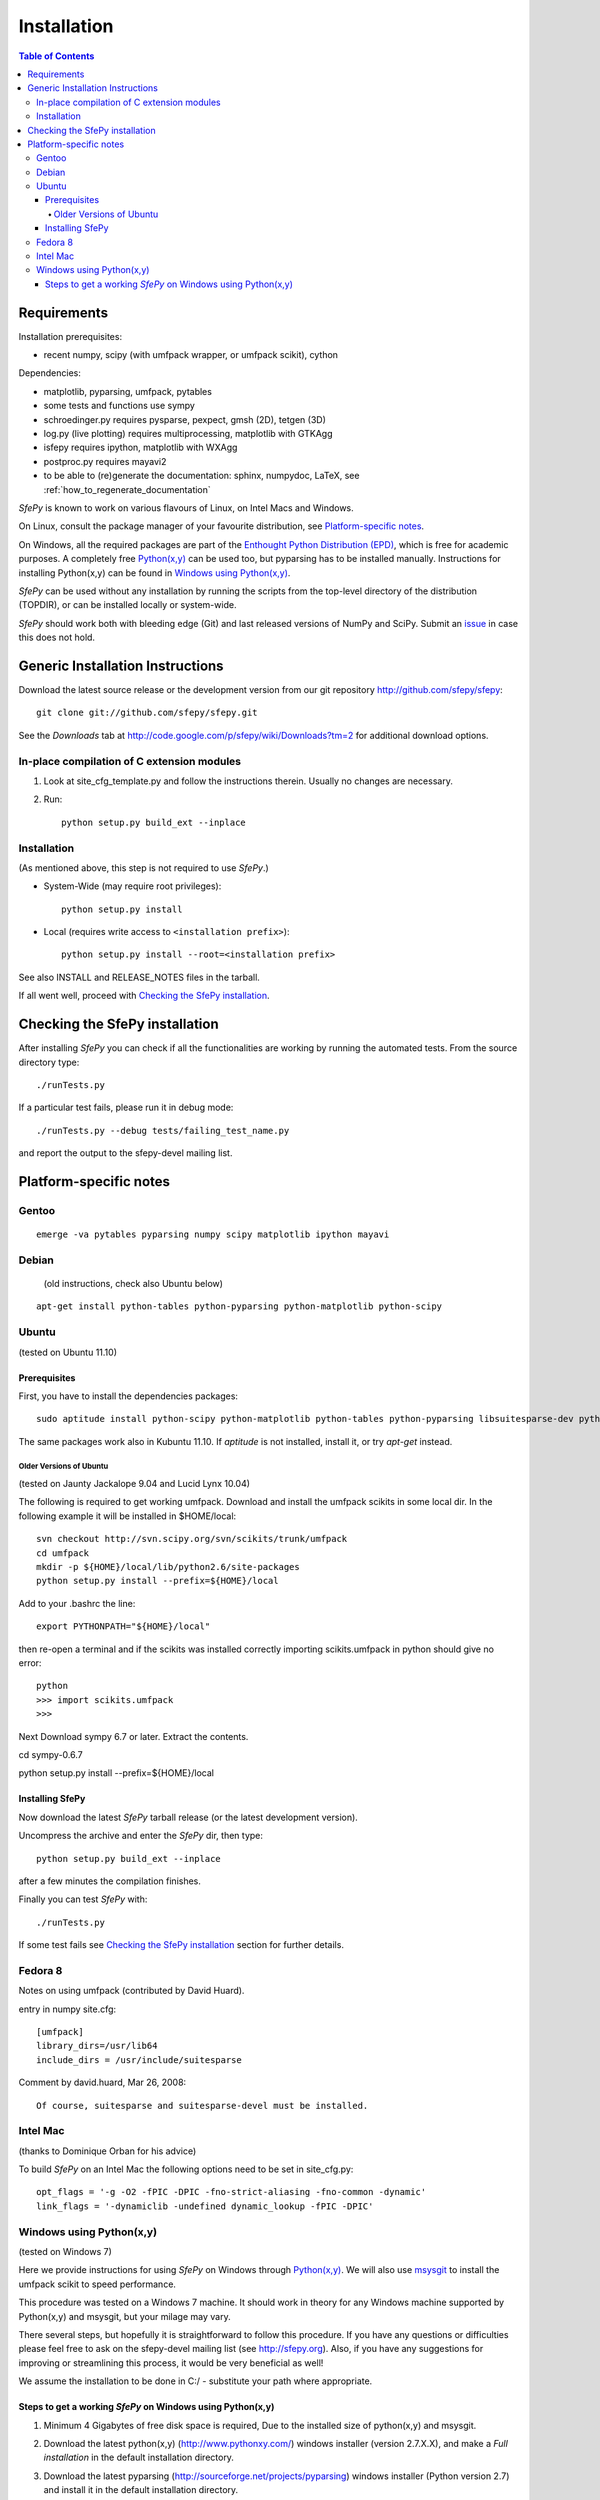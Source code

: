 .. _introduction_installation:

Installation
============

.. contents:: Table of Contents
   :local:
   :backlinks: top

Requirements
------------

Installation prerequisites:

* recent numpy, scipy (with umfpack wrapper, or umfpack scikit), cython

Dependencies:

* matplotlib, pyparsing, umfpack, pytables
* some tests and functions use sympy
* schroedinger.py requires pysparse, pexpect, gmsh (2D), tetgen (3D)
* log.py (live plotting) requires multiprocessing, matplotlib with GTKAgg
* isfepy requires ipython, matplotlib with WXAgg
* postproc.py requires mayavi2
* to be able to (re)generate the documentation: sphinx, numpydoc, LaTeX, see
  :ref:`how_to_regenerate_documentation`

*SfePy* is known to work on various flavours of Linux, on Intel Macs and
Windows.

On Linux, consult the package manager of your favourite distribution,
see `Platform-specific notes`_.

On Windows, all the required packages are part of the `Enthought Python
Distribution (EPD) <http://www.enthought.com/products/epd.php>`_, which
is free for academic purposes. A completely free `Python(x,y)
<http://www.pythonxy.com>`_ can be used too, but pyparsing has to be
installed manually. Instructions for installing Python(x,y) can be found
in `Windows using Python(x,y)`_.

*SfePy* can be used without any installation by running the scripts from
the top-level directory of the distribution (TOPDIR), or can be
installed locally or system-wide.

*SfePy* should work both with bleeding edge (Git) and last released
versions of NumPy and SciPy. Submit an `issue
<http://code.google.com/p/sfepy/issues/entry>`_ in case this does not
hold.

Generic Installation Instructions
---------------------------------

Download the latest source release or the development version from our git
repository http://github.com/sfepy/sfepy::

    git clone git://github.com/sfepy/sfepy.git

See the *Downloads* tab at
http://code.google.com/p/sfepy/wiki/Downloads?tm=2 for additional
download options.

In-place compilation of C extension modules
^^^^^^^^^^^^^^^^^^^^^^^^^^^^^^^^^^^^^^^^^^^

1. Look at site_cfg_template.py and follow the instructions
   therein. Usually no changes are necessary.

2. Run::

    python setup.py build_ext --inplace

Installation
^^^^^^^^^^^^

(As mentioned above, this step is not required to use *SfePy*.)

* System-Wide (may require root privileges)::

    python setup.py install

* Local (requires write access to ``<installation prefix>``)::

    python setup.py install --root=<installation prefix>

See also INSTALL and RELEASE_NOTES files in the tarball.

If all went well, proceed with `Checking the SfePy installation`_.

Checking the SfePy installation
-------------------------------

After installing *SfePy* you can check if all the functionalities are
working by running the automated tests. From the source directory type::

    ./runTests.py

If a particular test fails, please run it in debug mode::

    ./runTests.py --debug tests/failing_test_name.py

and report the output to the sfepy-devel mailing list.

Platform-specific notes
-----------------------

Gentoo
^^^^^^

::

    emerge -va pytables pyparsing numpy scipy matplotlib ipython mayavi

Debian
^^^^^^

   (old instructions, check also Ubuntu below)

::

    apt-get install python-tables python-pyparsing python-matplotlib python-scipy

Ubuntu
^^^^^^

(tested on Ubuntu 11.10)

Prerequisites
"""""""""""""

First, you have to install the dependencies packages::

    sudo aptitude install python-scipy python-matplotlib python-tables python-pyparsing libsuitesparse-dev python-setuptools mayavi2 python-dev ipython python-sympy cython python-sparse

The same packages work also in Kubuntu 11.10. If `aptitude` is not
installed, install it, or try `apt-get` instead.

Older Versions of Ubuntu
''''''''''''''''''''''''

(tested on Jaunty Jackalope 9.04 and Lucid Lynx 10.04)

The following is required to get working umfpack.  Download and install
the umfpack scikits in some local dir. In the following example it will
be installed in $HOME/local::

    svn checkout http://svn.scipy.org/svn/scikits/trunk/umfpack
    cd umfpack
    mkdir -p ${HOME}/local/lib/python2.6/site-packages
    python setup.py install --prefix=${HOME}/local

Add to your .bashrc the line::

    export PYTHONPATH="${HOME}/local"

then re-open a terminal and if the scikits was installed correctly importing
scikits.umfpack in python should give no error::

    python
    >>> import scikits.umfpack
    >>>

Next Download sympy 6.7 or later. Extract the contents.

cd sympy-0.6.7

python setup.py install --prefix=${HOME}/local

Installing SfePy
""""""""""""""""

Now download the latest *SfePy* tarball release (or the latest development
version).

Uncompress the archive and enter the *SfePy* dir, then type::

    python setup.py build_ext --inplace

after a few minutes the compilation finishes.

Finally you can test *SfePy* with::

    ./runTests.py

If some test fails see `Checking the SfePy installation`_ section for further
details.


Fedora 8
^^^^^^^^
Notes on using umfpack (contributed by David Huard).

entry in numpy site.cfg::

    [umfpack]
    library_dirs=/usr/lib64
    include_dirs = /usr/include/suitesparse

Comment by david.huard, Mar 26, 2008::

  Of course, suitesparse and suitesparse-devel must be installed.

Intel Mac
^^^^^^^^^

(thanks to Dominique Orban for his advice)

To build *SfePy* on an Intel Mac the following options need to be set in
site_cfg.py::

    opt_flags = '-g -O2 -fPIC -DPIC -fno-strict-aliasing -fno-common -dynamic'
    link_flags = '-dynamiclib -undefined dynamic_lookup -fPIC -DPIC'

Windows using Python(x,y)
^^^^^^^^^^^^^^^^^^^^^^^^^

(tested on Windows 7)

Here we provide instructions for using *SfePy* on Windows through
`Python(x,y)`_. We will also use
`msysgit <http://code.google.com/p/msysgit>`_ to install the umfpack scikit to
speed performance.

This procedure was tested on a Windows 7 machine. It should work in
theory for any Windows machine supported by Python(x,y) and msysgit, but your
milage may vary.

There several steps, but hopefully it is straightforward to follow this
procedure. If you have any questions or difficulties please feel free to ask on
the sfepy-devel mailing list (see http://sfepy.org). Also, if you have any
suggestions for improving or streamlining this process, it would be very
beneficial as well!

We assume the installation to be done in C:/ - substitute your path
where appropriate.

Steps to get a working *SfePy* on Windows using Python(x,y)
"""""""""""""""""""""""""""""""""""""""""""""""""""""""""""

#. Minimum 4 Gigabytes of free disk space is required, Due to the
   installed size of python(x,y) and msysgit.

#. Download the latest python(x,y) (http://www.pythonxy.com/) windows
   installer (version 2.7.X.X), and make a *Full installation* in the
   default installation directory.

#. Download the latest pyparsing
   (http://sourceforge.net/projects/pyparsing) windows installer (Python
   version 2.7) and install it in the default installation directory.

#. Download the latest msysgit (http://code.google.com/p/msysgit/)
   windows installer and install it in the default installation
   directory:

   -  either get the file that begins with "Git-", which gives you
      gitbash - a bash shell in Windows,

   - or get the file that begins with "msysGit-fullinstall".

   Below we refer to either gitbash or msys as "shell".

#. Download the latest umfpackpy (http://code.google.com/p/umfpackpy/)
   zip archive and follow the instructions below:

   a) Extract the *umfpackpy_<version>.zip* to your convenient location in
      Hard disk, Lets assume it's extracted in C:/. Now there will be
      two files on the extracted folder, *ez_setup.py* and
      *scikits.umfpack-5.1.0-py2.7-win32.egg*.

   b) Start a shell (gitbash or msys, depending on the previous step)
      and write the following to go to the extracted folder::

          cd /c/umfpackpy_<version>/

   c) Install the UMFPACK library for python::

          ez_setup.py scikits.umfpack-5.1.0-py2.7-win32.egg

#. Either download the latest sfepy (http://code.google.com/p/sfepy/)
   tarball and extract it to your convenient location in Hard disk,
   Lets assume it's extracted in C:/.

   Or, If you want to use the latest features and contribute to the
   development of *SfePy*, clone the git development repository

      * In shell, type::

          cd /c/
          git clone git://github.com/sfepy/sfepy.git

   Then follow the instructions below:

   a) In shell, go to the extracted folder::

          cd /c/sfepy_folder_name/

   b) Compile SfePy C extensions::

          python setup.py build_ext --inplace --compiler=mingw32

#. You should now have a working copy of SfePy on Windows, Please help
   aid SfePy development by running the built-in tests. Run the
   *runTests.py* in python IDLE or Write the following code in the
   shell::

       ./runTests.py --filter-less

   * Report any failures to the sfepy-devel mailing list
   * See `Checking the SfePy installation`_ for further details.
